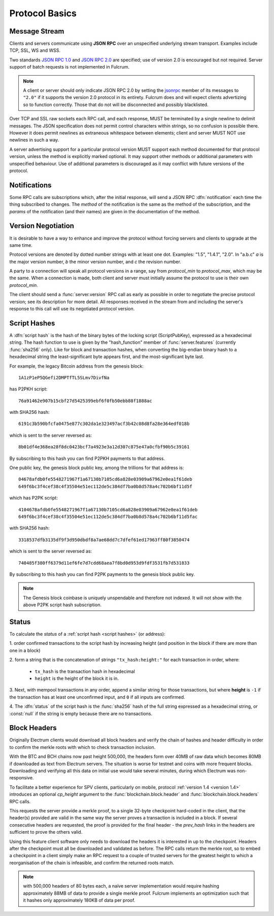 Protocol Basics
===============

Message Stream
--------------

Clients and servers communicate using **JSON RPC** over an unspecified underlying stream
transport.  Examples include TCP, SSL, WS and WSS.

Two standards `JSON RPC 1.0
<http://www.jsonrpc.org/specification_v1>`_ and `JSON RPC 2.0
<http://www.jsonrpc.org/specification>`_ are specified; use of version
2.0 is encouraged but not required.  Server support of batch requests
is not implemented in Fulcrum.

.. note:: A client or server should only indicate JSON RPC 2.0 by
  setting the `jsonrpc
  <http://www.jsonrpc.org/specification#request_object>`_ member of
  its messages to ``"2.0"`` if it supports the version 2.0 protocol in
  its entirety.  Fulcrum does and will expect clients advertizing so
  to function correctly.  Those that do not will be disconnected and
  possibly blacklisted.

Over TCP and SSL raw sockets each RPC call, and each response, MUST be terminated by a
single newline to delimit messages.  The JSON specification does not permit control characters
within strings, so no confusion is possible there.  However it does permit newlines as
extraneous whitespace between elements; client and server MUST NOT use newlines in such a
way.

A server advertising support for a particular protocol version MUST
support each method documented for that protocol version, unless the
method is explicitly marked optional.  It may support other methods or
additional parameters with unspecified behaviour.  Use of additional
parameters is discouraged as it may conflict with future versions of
the protocol.


Notifications
-------------

Some RPC calls are subscriptions which, after the initial response,
will send a JSON RPC :dfn:`notification` each time the thing
subscribed to changes.  The `method` of the notification is the same
as the method of the subscription, and the `params` of the
notification (and their names) are given in the documentation of the
method.


Version Negotiation
-------------------

It is desirable to have a way to enhance and improve the protocol
without forcing servers and clients to upgrade at the same time.

Protocol versions are denoted by dotted number strings with at least
one dot.  Examples: "1.5", "1.4.1", "2.0".  In "a.b.c" *a* is the
major version number, *b* the minor version number, and *c* the
revision number.

A party to a connection will speak all protocol versions in a range,
say from `protocol_min` to `protocol_max`, which may be the same.
When a connection is made, both client and server must initially
assume the protocol to use is their own `protocol_min`.

The client should send a :func:`server.version` RPC call as early as
possible in order to negotiate the precise protocol version; see its
description for more detail.  All responses received in the stream
from and including the server's response to this call will use its
negotiated protocol version.


.. _script hashes:

Script Hashes
-------------

A :dfn:`script hash` is the hash of the binary bytes of the locking
script (ScriptPubKey), expressed as a hexadecimal string.  The hash
function to use is given by the "hash_function" member of
:func:`server.features` (currently :func:`sha256` only).  Like for
block and transaction hashes, when converting the big-endian binary
hash to a hexadecimal string the least-significant byte appears first,
and the most-significant byte last.

For example, the legacy Bitcoin address from the genesis block::

    1A1zP1eP5QGefi2DMPTfTL5SLmv7DivfNa

has P2PKH script::

    76a91462e907b15cbf27d5425399ebf6f0fb50ebb88f1888ac

with SHA256 hash::

    6191c3b590bfcfa0475e877c302da1e323497acf3b42c08d8fa28e364edf018b

which is sent to the server reversed as::

    8b01df4e368ea28f8dc0423bcf7a4923e3a12d307c875e47a0cfbf90b5c39161

By subscribing to this hash you can find P2PKH payments to that address.

One public key, the genesis block public key, among the trillions for
that address is::

    04678afdb0fe5548271967f1a67130b7105cd6a828e03909a67962e0ea1f61deb
    649f6bc3f4cef38c4f35504e51ec112de5c384df7ba0b8d578a4c702b6bf11d5f

which has P2PK script::

    4104678afdb0fe5548271967f1a67130b7105cd6a828e03909a67962e0ea1f61deb
    649f6bc3f4cef38c4f35504e51ec112de5c384df7ba0b8d578a4c702b6bf11d5fac

with SHA256 hash::

    3318537dfb3135df9f3d950dbdf8a7ae68dd7c7dfef61ed17963ff80f3850474

which is sent to the server reversed as::

    740485f380ff6379d11ef6fe7d7cdd68aea7f8bd0d953d9fdf3531fb7d531833

By subscribing to this hash you can find P2PK payments to the genesis
block public key.

.. note:: The Genesis block coinbase is uniquely unspendable and
   therefore not indexed.  It will not show with the above P2PK script
   hash subscription.


.. _status:

Status
------

To calculate the `status` of a :ref:`script hash <script hashes>` (or
address):

1. order confirmed transactions to the script hash by increasing
height (and position in the block if there are more than one in a
block)

2. form a string that is the concatenation of strings
``"tx_hash:height:"`` for each transaction in order, where:

  * ``tx_hash`` is the transaction hash in hexadecimal

  * ``height`` is the height of the block it is in.

3. Next, with mempool transactions in any order, append a similar
string for those transactions, but where **height** is ``-1`` if the
transaction has at least one unconfirmed input, and ``0`` if all
inputs are confirmed.

4. The :dfn:`status` of the script hash is the :func:`sha256` hash of the
full string expressed as a hexadecimal string, or :const:`null` if the
string is empty because there are no transactions.


Block Headers
-------------

Originally Electrum clients would download all block headers and
verify the chain of hashes and header difficulty in order to confirm
the merkle roots with which to check transaction inclusion.

With the BTC and BCH chains now past height 500,000, the headers form
over 40MB of raw data which becomes 80MB if downloaded as text from
Electrum servers.  The situation is worse for testnet and coins with
more frequent blocks.  Downloading and verifying all this data on
initial use would take several minutes, during which Electrum was
non-responsive.

To facilitate a better experience for SPV clients, particularly on
mobile, protocol :ref:`version 1.4 <version 1.4>` introduces an
optional *cp_height* argument to the :func:`blockchain.block.header`
and :func:`blockchain.block.headers` RPC calls.

This requests the server provide a merkle proof, to a single 32-byte
checkpoint hard-coded in the client, that the header(s) provided are
valid in the same way the server proves a transaction is included in a
block.  If several consecutive headers are requested, the proof is
provided for the final header - the *prev_hash* links in the headers
are sufficient to prove the others valid.

Using this feature client software only needs to download the headers
it is interested in up to the checkpoint.  Headers after the
checkpoint must all be downloaded and validated as before.  The RPC
calls return the merkle root, so to embed a checkpoint in a client
simply make an RPC request to a couple of trusted servers for the
greatest height to which a reorganisation of the chain is infeasible,
and confirm the returned roots match.

.. note:: with 500,000 headers of 80 bytes each, a naïve server
  implementation would require hashing approximately 88MB of data to
  provide a single merkle proof.  Fulcrum implements an optimization
  such that it hashes only approximately 180KB of data per proof.
